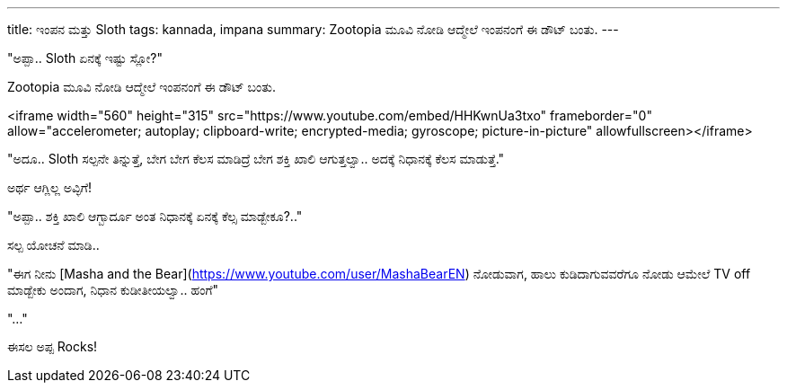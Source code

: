 ---
title: ಇಂಪನ ಮತ್ತು Sloth
tags: kannada, impana
summary: Zootopia ಮೂವಿ ನೋಡಿ ಆದ್ಮೇಲೆ ಇಂಪನಂಗೆ ಈ ಡೌಟ್ ಬಂತು.
---

"ಅಪ್ಪಾ.. Sloth ಏನಕ್ಕೆ ಇಷ್ಟು ಸ್ಲೋ?"

Zootopia ಮೂವಿ ನೋಡಿ ಆದ್ಮೇಲೆ ಇಂಪನಂಗೆ ಈ ಡೌಟ್ ಬಂತು.

<iframe width="560" height="315" src="https://www.youtube.com/embed/HHKwnUa3txo" frameborder="0" allow="accelerometer; autoplay; clipboard-write; encrypted-media; gyroscope; picture-in-picture" allowfullscreen></iframe>

"ಅದೂ.. Sloth ಸಲ್ಪನೇ ತಿನ್ನುತ್ತೆ, ಬೇಗ ಬೇಗ ಕೆಲಸ ಮಾಡಿದ್ರೆ ಬೇಗ ಶಕ್ತಿ ಖಾಲಿ ಆಗುತ್ತಲ್ವಾ.. ಅದಕ್ಕೆ ನಿಧಾನಕ್ಕೆ ಕೆಲಸ ಮಾಡುತ್ತೆ."

ಅರ್ಥ ಆಗ್ಲಿಲ್ಲ ಅವ್ಳಿಗೆ!

"ಅಪ್ಪಾ.. ಶಕ್ತಿ ಖಾಲಿ ಆಗ್ಬಾರ್ದೂ ಅಂತ ನಿಧಾನಕ್ಕೆ ಏನಕ್ಕೆ ಕೆಲ್ಸ ಮಾಡ್ಬೇಕೂ?.."

ಸಲ್ಪ ಯೋಚನೆ ಮಾಡಿ..

"ಈಗ ನೀನು [Masha and the Bear](https://www.youtube.com/user/MashaBearEN) ನೋಡುವಾಗ, ಹಾಲು ಕುಡಿದಾಗುವವರೆಗೂ ನೋಡು ಆಮೇಲೆ TV off ಮಾಡ್ಬೇಕು ಅಂದಾಗ, ನಿಧಾನ ಕುಡೀತೀಯಲ್ವಾ.. ಹಂಗೆ"

"..."

ಈಸಲ ಅಪ್ಪ Rocks!
